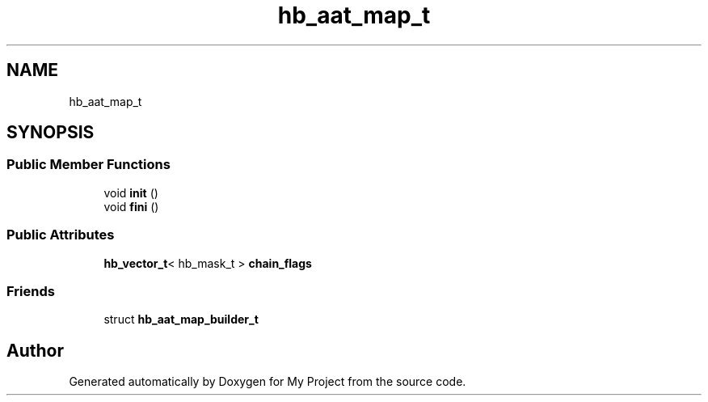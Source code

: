 .TH "hb_aat_map_t" 3 "Wed Feb 1 2023" "Version Version 0.0" "My Project" \" -*- nroff -*-
.ad l
.nh
.SH NAME
hb_aat_map_t
.SH SYNOPSIS
.br
.PP
.SS "Public Member Functions"

.in +1c
.ti -1c
.RI "void \fBinit\fP ()"
.br
.ti -1c
.RI "void \fBfini\fP ()"
.br
.in -1c
.SS "Public Attributes"

.in +1c
.ti -1c
.RI "\fBhb_vector_t\fP< hb_mask_t > \fBchain_flags\fP"
.br
.in -1c
.SS "Friends"

.in +1c
.ti -1c
.RI "struct \fBhb_aat_map_builder_t\fP"
.br
.in -1c

.SH "Author"
.PP 
Generated automatically by Doxygen for My Project from the source code\&.
